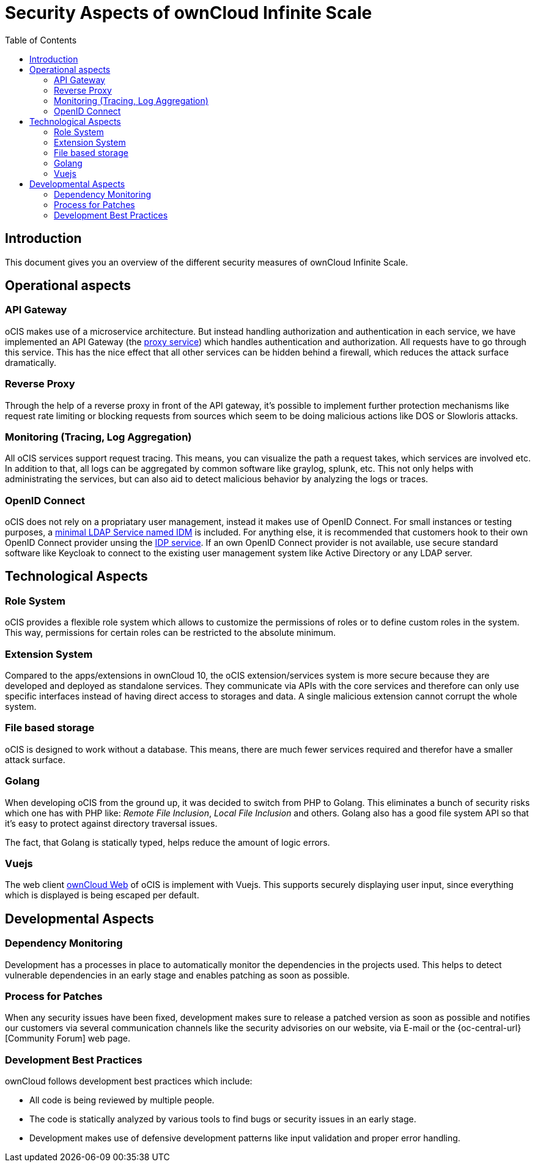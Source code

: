 = Security Aspects of ownCloud Infinite Scale
:toc: right

:description: This document gives you an overview of the different security measures of ownCloud Infinite Scale.

== Introduction

{description}

== Operational aspects

=== API Gateway

oCIS makes use of a microservice architecture. But instead handling authorization and authentication in each service, we have implemented an API Gateway (the xref:deployment/services/proxy.adoc[proxy service]) which handles authentication and authorization. All requests have to go through this service. This has the nice effect that all other services can be hidden behind a firewall, which reduces the attack surface dramatically.

=== Reverse Proxy

Through the help of a reverse proxy in front of the API gateway, it's possible to implement further protection mechanisms like request rate limiting or blocking requests from sources which seem to be doing malicious actions like DOS or Slowloris attacks.

=== Monitoring (Tracing, Log Aggregation)

All oCIS services support request tracing. This means, you can visualize the path a request takes, which services are involved etc. In addition to that, all logs can be aggregated by common software like graylog, splunk, etc. This not only helps with administrating the services, but can also aid to detect malicious behavior by analyzing the logs or traces.

=== OpenID Connect

oCIS does not rely on a propriatary user management, instead it makes use of OpenID Connect. For small instances or testing purposes, a xref:deployment/services/idm.adoc[minimal LDAP Service named IDM] is included. For anything else, it is recommended that customers hook to their own OpenID Connect provider unsing the xref:deployment/services/idp.adoc[IDP service]. If an own OpenID Connect provider is not available, use secure standard software like Keycloak to connect to the existing user management system like Active Directory or any LDAP server.

== Technological Aspects

=== Role System

oCIS provides a flexible role system which allows to customize the permissions of roles or to define custom roles in the system. This way, permissions for certain roles can be restricted to the absolute minimum.

=== Extension System

Compared to the apps/extensions in ownCloud 10, the oCIS extension/services system is more secure because they are developed and deployed as standalone services. They communicate via APIs with the core services and therefore can only use specific interfaces instead of having direct access to storages and data. A single malicious extension cannot corrupt the whole system.

=== File based storage

oCIS is designed to work without a database. This means, there are much fewer services required and therefor have a smaller attack surface.

=== Golang

When developing oCIS from the ground up, it was decided to switch from PHP to Golang. This eliminates a bunch of security risks which one has with PHP like: _Remote File Inclusion_, _Local File Inclusion_ and others. Golang also has a good file system API so that it's easy to protect against directory traversal issues.

The fact, that Golang is statically typed, helps reduce the amount of logic errors.

=== Vuejs

The web client xref:{latest-webui-version}@webui:owncloud_web:index.adoc[ownCloud Web] of oCIS is implement with Vuejs. This supports securely displaying user input, since everything which is displayed is being escaped per default.

== Developmental Aspects

=== Dependency Monitoring

Development has a processes in place to automatically monitor the dependencies in the projects used. This helps to detect vulnerable dependencies in an early stage and enables patching as soon as possible.

=== Process for Patches

When any security issues have been fixed, development makes sure to release a patched version as soon as possible and notifies our customers via several communication channels like the security advisories on our website, via E-mail or the {oc-central-url}[Community Forum] web page.

=== Development Best Practices

ownCloud follows development best practices which include:

* All code is being reviewed by multiple people.
* The code is statically analyzed by various tools to find bugs or security issues in an early stage.
* Development makes use of defensive development patterns like input validation and proper error handling.
